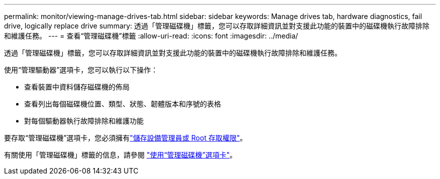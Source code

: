 ---
permalink: monitor/viewing-manage-drives-tab.html 
sidebar: sidebar 
keywords: Manage drives tab, hardware diagnostics, fail drive, logically replace drive 
summary: 透過「管理磁碟機」標籤，您可以存取詳細資訊並對支援此功能的裝置中的磁碟機執行故障排除和維護任務。 
---
= 查看“管理磁碟機”標籤
:allow-uri-read: 
:icons: font
:imagesdir: ../media/


[role="lead"]
透過「管理磁碟機」標籤，您可以存取詳細資訊並對支援此功能的裝置中的磁碟機執行故障排除和維護任務。

使用“管理驅動器”選項卡，您可以執行以下操作：

* 查看裝置中資料儲存磁碟機的佈局
* 查看列出每個磁碟機位置、類型、狀態、韌體版本和序號的表格
* 對每個驅動器執行故障排除和維護功能


要存取“管理磁碟機”選項卡，您必須擁有link:../admin/admin-group-permissions.html["儲存設備管理員或 Root 存取權限"]。

有關使用「管理磁碟機」標籤的信息，請參閱 https://docs.netapp.com/us-en/storagegrid-appliances/commonhardware/manage-drives-tab.html["使用“管理磁碟機”選項卡"^]。
